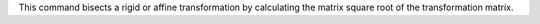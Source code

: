 .. Auto-generated by mirtk-help-rst from "mirtk bisect-dof -h" output


This command bisects a rigid or affine transformation by calculating the
matrix square root of the transformation matrix.
